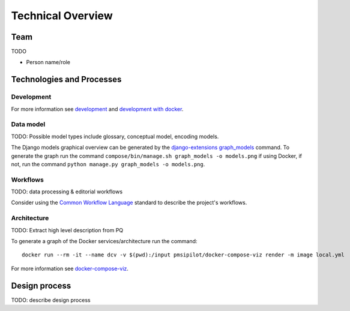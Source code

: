 .. _technical-overview:
.. highlight:: bash

Technical Overview
==================

Team
----

TODO

* Person name/role

Technologies and Processes
--------------------------

Development
^^^^^^^^^^^

For more information see `development`_ and `development with docker`_.

.. _development: https://cookiecutter-django-kingsdigitallab.readthedocs.io/en/latest/developing-locally.html
.. _development with docker: https://cookiecutter-django-kingsdigitallab.readthedocs.io/en/latest/developing-locally-docker.html

Data model
^^^^^^^^^^

TODO: Possible model types include glossary, conceptual model, encoding models.

The Django models graphical overview can be generated by the
`django-extensions graph_models`_ command. To generate the graph run the
command ``compose/bin/manage.sh graph_models -o models.png`` if using Docker,
if not, run the command ``python manage.py graph_models -o models.png``.

.. _django-extensions graph_models: https://django-extensions.readthedocs.io/en/latest/graph_models.html

Workflows
^^^^^^^^^

TODO: data processing & editorial workflows

Consider using the `Common Workflow Language`_ standard to describe the
project's workflows.

.. _Common Workflow Language: https://www.commonwl.org/

Architecture
^^^^^^^^^^^^
TODO: Extract high level description from PQ

To generate a graph of the Docker services/architecture run the command::

    docker run --rm -it --name dcv -v $(pwd):/input pmsipilot/docker-compose-viz render -m image local.yml

For more information see docker-compose-viz_.

.. _docker-compose-viz: https://github.com/ahmadawais/Emoji-Log

Design process
--------------

TODO: describe design process
